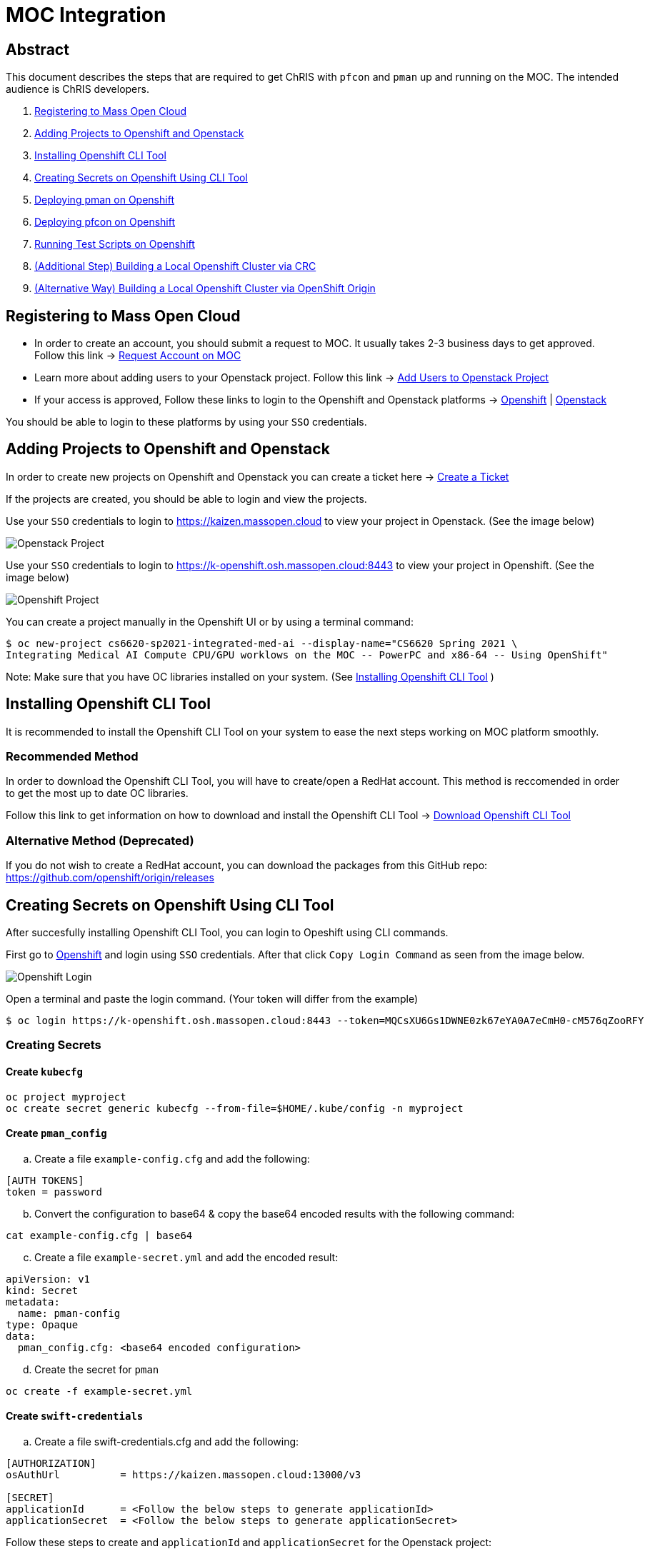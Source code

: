 = MOC Integration

== Abstract

This document describes the steps that are required to get ChRIS with `pfcon` and `pman` up and running on the MOC. The intended audience is ChRIS developers.

. xref:#registering-to-mass-open-cloud[Registering to Mass Open Cloud]
. xref:#adding-projects-to-openshift-and-openstack[Adding Projects to Openshift and Openstack]
. xref:#installing-openshift-cli-tool[Installing Openshift CLI Tool]
. xref:#creating-secrets-on-openshift-using-cli-tool[Creating Secrets on Openshift Using CLI Tool]
. xref:#deploying-pman-on-openshift[Deploying pman on Openshift]
. xref:#deploying-pfcon-on-openshift[Deploying pfcon on Openshift]
. xref:#running-test-scripts-on-openshift[Running Test Scripts on Openshift]
. xref:#additional-step-building-a-local-openshift-cluster-via-crc[(Additional Step) Building a Local Openshift Cluster via CRC]
. xref:#alternative-way-building-a-local-openshift-cluster-via-openshift-origin[(Alternative Way) Building a Local Openshift Cluster via OpenShift Origin]

== Registering to Mass Open Cloud

* In order to create an account, you should submit a request to MOC. It usually takes 2-3 business days to get approved. + 
Follow this link -> https://massopen.cloud/request-an-account/[Request Account on MOC]

* Learn more about adding users to your Openstack project. Follow this link -> https://support.massopen.cloud/kb/faq.php?id=22[Add Users to Openstack Project]

* If your access is approved, Follow these links to login to the Openshift and Openstack platforms -> https://k-openshift.osh.massopen.cloud:8443/[Openshift] | http://kaizen.massopen.cloud/[Openstack]

You should be able to login to these platforms by using your `SSO` credentials.


== Adding Projects to Openshift and Openstack

In order to create new projects on Openshift and Openstack you can create a ticket here -> https://osticket.massopen.cloud/[Create a Ticket]

If the projects are created, you should be able to login and view the projects.

Use your `SSO` credentials to login to https://kaizen.massopen.cloud to view your project in Openstack. (See the image below)

image::https://github.com/Cagriyoruk/CHRIS_docs/blob/master/images/mpc/Openstack-project.png[Openstack Project]

Use your `SSO` credentials to login to https://k-openshift.osh.massopen.cloud:8443 to view your project in Openshift. (See the image below)

image::https://github.com/Cagriyoruk/CHRIS_docs/blob/master/images/mpc/Openshift-project.png[Openshift Project]

You can create a project manually in the Openshift UI or by using a terminal command:

....
$ oc new-project cs6620-sp2021-integrated-med-ai --display-name="CS6620 Spring 2021 \
Integrating Medical AI Compute CPU/GPU worklows on the MOC -- PowerPC and x86-64 -- Using OpenShift"
....

Note: Make sure that you have OC libraries installed on your system. (See xref:#installing-openshift-cli-tool[Installing Openshift CLI Tool]
)

== Installing Openshift CLI Tool

It is recommended to install the Openshift CLI Tool on your system to ease the next steps working on MOC platform smoothly.

=== Recommended Method

In order to download the Openshift CLI Tool, you will have to create/open a RedHat account. This method is reccomended in order to get the most up to date OC libraries.

Follow this link to get information on how to download and install the Openshift CLI Tool -> https://docs.openshift.com/container-platform/4.6/cli_reference/openshift_cli/getting-started-cli.html[Download Openshift CLI Tool]

=== Alternative Method (Deprecated)

If you do not wish to create a RedHat account, you can download the packages from this GitHub repo: https://github.com/openshift/origin/releases

== Creating Secrets on Openshift Using CLI Tool

After succesfully installing Openshift CLI Tool, you can login to Opeshift using CLI commands.

First go to https://k-openshift.osh.massopen.cloud:8443/[Openshift] and login using `SSO` credentials. After that click `Copy Login Command` as seen from the image below. 

image::https://github.com/Cagriyoruk/CHRIS_docs/blob/master/images/mpc/Openshift-login.png[Openshift Login]

Open a terminal and paste the login command. (Your token will differ from the example)

....
$ oc login https://k-openshift.osh.massopen.cloud:8443 --token=MQCsXU6Gs1DWNE0zk67eYA0A7eCmH0-cM576qZooRFY
....

=== Creating Secrets

==== Create `kubecfg`

....
oc project myproject
oc create secret generic kubecfg --from-file=$HOME/.kube/config -n myproject
....

==== Create `pman_config`

["loweralpha", start=1]
. Create a file `example-config.cfg` and add the following:

....
[AUTH TOKENS]
token = password
....

["loweralpha", start=2]
. Convert the configuration to base64 & copy the base64 encoded results with the following command:

....
cat example-config.cfg | base64
....

["loweralpha", start=3]
. Create a file `example-secret.yml` and add the encoded result:

....
apiVersion: v1
kind: Secret
metadata:
  name: pman-config
type: Opaque
data:
  pman_config.cfg: <base64 encoded configuration>
....

["loweralpha", start=4]
. Create the secret for `pman`

....
oc create -f example-secret.yml
....

==== Create `swift-credentials`

["loweralpha", start=1]
. Create a file swift-credentials.cfg and add the following:

....
[AUTHORIZATION]
osAuthUrl          = https://kaizen.massopen.cloud:13000/v3

[SECRET]
applicationId      = <Follow the below steps to generate applicationId>
applicationSecret  = <Follow the below steps to generate applicationSecret>
....

Follow these steps to create and `applicationId` and `applicationSecret` for the Openstack project:

....
    1) Visit the identity panel at https://onboarding.massopen.cloud/identity/
    2) Click the "+ Create Application Credential" button
    3) In the follow dialog, give your credential a name. You can leave the other fields blank.
    4) Click "Create Application Credential"
    5) This will present a window with an ID and secret. Record these values because you won't be able to retrieve them after closing the window.
....

["loweralpha", start=2]
. Create the secret `swift-credentials`

....
oc create secret generic swift-credentials --from-file=<path-to-file>/swift-credentials.cfg
....

If all the steps above went well, you should be able to see the secrets that were created succesfully

....
(chris_env) [cyoruk@localhost ChRISWORK]$ oc get secrets
NAME                       TYPE                                  DATA   AGE
builder-dockercfg-s4shq    kubernetes.io/dockercfg               1      155d
builder-token-5p9nl        kubernetes.io/service-account-token   4      155d
builder-token-xqpz2        kubernetes.io/service-account-token   4      155d
default-dockercfg-nh5s5    kubernetes.io/dockercfg               1      155d
default-token-n9lx8        kubernetes.io/service-account-token   4      155d
default-token-xb6x7        kubernetes.io/service-account-token   4      155d
deployer-dockercfg-hszz4   kubernetes.io/dockercfg               1      155d
deployer-token-fqvc5       kubernetes.io/service-account-token   4      155d
deployer-token-vcf2f       kubernetes.io/service-account-token   4      155d
kubecfg                    Opaque                                1      4d
pfioh-config               Opaque                                1      4d
pman-config                Opaque                                1      4d
swift-credentials          Opaque                                1      4d
....

== Deploying pman on Openshift

Follow this link to download `pman` -> https://github.com/Sandip117/pman-1

After downloading it, enter the subdirectory `openshift`:

....
cd pman/openshift
....

*Note:* The current version that supports `flask` is `fnndsc/pman:flask`. There are 2 places in the template where you need to change your project name. Look for a field saying `OPENSHIFTMGR_PROJECT`

Now edit the `pman-openshift-template.json` with your OPENSHIFT project name and updated pman docker image (See image below)

image::https://github.com/Cagriyoruk/CHRIS_docs/blob/master/images/mpc/Pman-template.png[Pman Template]

To deploy `pman` on Openshift we need a file that contains all the information about the service we're going to deploy which is `pman-openshift-template.json`. 

For deploying `pman` to Openshift:

....
oc new-app pman-openshift-template.json
....

After deploying `pman`, you can see it deployed and running on Openshift. (See image below)

image::https://github.com/Cagriyoruk/CHRIS_docs/blob/master/images/mpc/Pman-Overview.png[Pman Overview]

To delete `pman`

....
oc delete all -l app=pman
oc delete route pman
....

== Deploying pfcon on Openshift

Follow this link to download `pfioh` -> https://github.com/Sandip117/pfcon

After downloading it, enter the subdirectory `openshift`:

....
cd pfcon/openshift
....

*Note:* The current version that supports `flask` is `fnndsc/pfcon:pfiohless`

To deploy `pfcon` on Openshift we need a file that contains all the information about the service we're going to deploy which is `pfcon-openshift-template.json`. 

Now edit the `pfcon-openshift-template.json`

image::https://github.com/Cagriyoruk/CHRIS_docs/blob/master/images/mpc/Pfcon-template.png[Pfcon Template]


For deploying `pfcon` to Openshift:

....
oc new-app pfcon-openshift-template.json
....

After deploying `pfcon`, you can see it deployed and running on Openshift. (See image below)

image::https://github.com/Cagriyoruk/CHRIS_docs/blob/master/images/mpc/Pfcon-Overview.png[Pfcon Overview]

To delete `pfcon`

....
oc delete all -l app=pfcon
oc delete route pfcon
....

== Running Test Scripts on Openshift

There are a couple of prerequisites that we have to satisfy before running any plugins on Openshift.

* xref:#create-a-python-virtual-environment[Create a Python Virtual Environment]

* xref:#install-pfurl[Install pfurl]

* xref:#download-test-scripts[Download test scripts]

=== Create a Python Virtual Environment

["arabic", start=1]
. Install the Python virtual environment creator

* For Fedora -> `sudo dnf install python3-virtualenv`

* For Ubuntu -> `sudo apt install virtualenv virtualenvwrapper python3-tk`

["arabic", start=2]
. Create a directory for your virtual environments

....
mkdir ~/python-envs
....

["arabic", start=3]
. Add these two lines to your .bashrc file

....
export WORKON_HOME=~/python-envs
source /usr/local/bin/virtualenvwrapper.sh
....

["arabic", start=4]
. Source your .bashrc and create a new Python3 virtual env

....
source .bashrc
mkvirtualenv --python=python3 chris_env
....

["arabic", start=5]
. Activate your virtual environment

....
workon chris_env
....

*Note:* To deactivate the virtual environment you can use `deactivate` command on the terminal

=== Install pfurl

If you cretad the python virtual environment succesfully, you can install pfurl

....
pip install pfurl
....

=== Download Test Scripts

You can download the test scripts from https://github.com/FNNDSC/ChRIS-E2E

*Note:* Sometimes, you can get an invalid response like 502 or 401 error when you execute the scripts. To resolve this is add `--authToken password` to each of the scripts that you want to execute.

Example:

....
}' --quiet --jsonpprintindent 4 --authToken password
....

=== Running the Scripts

If you've succesfully completed all the prerequisites, you can start running the test scripts. First off, you need the routes of the services you deployed to run the scripts. 

....
(chris_env) [cyoruk@localhost scripts]$ oc get routes
NAME    HOST/PORT                                                            PATH   SERVICES   PORT       TERMINATION   WILDCARD
pfioh   pfioh-ece-528-containerizing-neural-nets.k-apps.osh.massopen.cloud          pfioh      5055-tcp                 None
pman    pman-ece-528-containerizing-neural-nets.k-apps.osh.massopen.cloud           pman       5010-tcp                 None
....

["arabic", start=1]
. Run `hello` script
....
(chris_env) [cyoruk@localhost scripts]$ ./run_hello pfioh-ece-528-containerizing-neural-nets.k-apps.osh.massopen.cloud
"{
    "stdout": {
        "d_ret": {
            "User-agent": "PycURL/7.43.0.6 libcurl/7.71.1 OpenSSL/1.1.1i-fips zlib/1.2.11 brotli/1.0.9 libidn2/2.3.0 libpsl/0.21.1 (+libidn2/2.3.0) libssh/0.9.5/openssl/zlib nghttp2/1.43.0",
            "name": "pfioh",
            "sysinfo": {
                "cpu_percent": 1.6,
                "cpucount": 56,
                "hostname": "pfioh-1-krd72",
                "inet": "10.128.9.35",
                "loadavg": [
                    0.3,
                    0.64,
                    0.97
                ],
                "machine": "x86_64",
                "memory": [
                    115996803072,
                    105949904896,
                    8.7,
                    9272127488,
                    34102452224,
                    48426278912,
                    20114894848,
                    2138112,
                    72620085248,
                    17678336,
                    11343912960
                ],
                "platform": "Linux-3.10.0-1127.el7.x86_64-x86_64-with-glibc2.29",
                "system": "Linux",
                "uname": [
                    "Linux",
                    "pfioh-1-krd72",
                    "3.10.0-1127.el7.x86_64",
                    "#1 SMP Tue Feb 18 16:39:12 EST 2020",
                    "x86_64",
                    "x86_64"
                ],
                "version": "#1 SMP Tue Feb 18 16:39:12 EST 2020"
            },
            "version": "3.0.2"
        },
        "status": true
    }
}"
....

["arabic", start=2]
. Run `pfioh_push` script

Create a folder /tmp/small & add some files above 100KB to that folder first. Then run the below script to push files to Openstack

....
# ./run_pfioh_push <pfioh route> <any alphanumeric job name>
(chris_env) [cyoruk@localhost scripts]$ ./run_pfioh_push pfioh-ece-528-containerizing-neural-nets.k-apps.osh.massopen.cloud jid288
"{
    "stdout": {
        "compress": {
            "local": {
                "zip": {
                    "fileProcessed": "2584e7d2-09d2-4930-8bac-b99e58334053.zip",
                    "filesInZip": 35,
                    "filesize": "16,437,171",
                    "localFSsize": 16919963,
                    "msg": "zip operation successful",
                    "path": "/tmp/small",
                    "status": true,
                    "timestamp": "2021-03-08 15:20:23.217966",
                    "zipmode": "w"
                }
            },
            "msg": "File/Directory stored in Swift",
            "remoteServer": {
                "User-agent": "PycURL/7.43.0.6 libcurl/7.71.1 OpenSSL/1.1.1i-fips zlib/1.2.11 brotli/1.0.9 libidn2/2.3.0 libpsl/0.21.1 (+libidn2/2.3.0) libssh/0.9.5/openssl/zlib nghttp2/1.43.0",
                "msg": "File/Directory stored in Swift",
                "postop": {
                    "status": false,
                    "timestamp": "2021-03-08 20:20:47.024191"
                },
                "status": true,
                "write": {}
            },
            "status": true
        },
        "localCheck": {
            "check": {
                "action": "pushPath",
                "dir": "/tmp/small",
                "isdir": true,
                "isfile": false,
                "msg": "",
                "status": true
            },
            "msg": "Check on local path successful.",
            "status": true,
            "timestamp": "2021-03-08 15:20:22.613293"
        },
        "msg": "File/Directory stored in Swift",
        "remoteCheck": {
            "msg": "Check on remote path successful.",
            "response": {
                "data": {
                    "createdNewDir": false,
                    "isdir": false,
                    "isfile": false,
                    "isswiftstore": true,
                    "status": true
                },
                "status": true
            },
            "size": "2",
            "status": true,
            "timestamp": "2021-03-08 15:20:22.768343"
        },
        "status": true
    }
}"
....

image::https://github.com/Cagriyoruk/CHRIS_docs/blob/master/images/mpc/Pfioh-Push.png[Pfioh Push]

["arabic", start=3]
. Run `pman` script

*Note:* Before using the script `run_pman`, change the "auid" to your username or e-mail address to avoid Authorization related issues.

....
#!/usr/bin/env bash                                                                                                                                                     

JOBID=$1
IP=$2
IMAGE=$3

pfurl --verb POST --raw --http $IP/api/v1/cmd --jsonwrapper 'payload' --msg \
          '{   "action": "run",                                                                                                                                         
               "meta":  {                                                                                                                                               
                    "cmd":      "simpledsapp --prefix test- --sleepLength 0 /share/incoming /share/outgoing",                           
                    "auid": "cyoruk@bu.edu",                                                                                                                           
                    "jid":      "'$JOBID'",                                                                                                                             
                    "threaded": true,                                                                                                                                   
                    "container": {                                                                                                                                      
                         "target": {                                                                                                                                    
                              "image": "'${IMAGE:-fnndsc/pl-simpledsapp}'"                                                                                                                       
                              }                                                                                                                                         
                          },                                                                                                                                            
                    "number_of_workers": "1",
                    "memory_limit": "4000Mi",
                    "cpu_limit": "4000M"                                                                                                                           
                }                                                                                                                                                       
           }' --quiet --jsonpprintindent 4 --authToken password
....

After changing the "auid", you're ready to execute the script `run_pman`

....
# ./run_pman <pman route> <the exact job name that we used for pman>
(chris_env) [cyoruk@localhost scripts]$ ./run_pman jid288 pman-ece-528-containerizing-neural-nets.k-apps.osh.massopen.cloud
"{
    "RESTheader": "POST /api/v1/cmd HTTP/1.1\r",
    "RESTverb": "POST",
    "action": "run",
    "client_json_len": 320,
    "client_json_payload": "{\"payload\": {\"action\": \"run\", \"meta\": {\"cmd\": \"simpledsapp --prefix test- --sleepLength 0 /share/incoming /share/outgoing\", \"auid\": \"cyoruk@bu.edu\", \"jid\": \"jid288\", \"threaded\": true, \"container\": {\"target\": {\"image\": \"fnndsc/pl-simpledsapp\"}}, \"number_of_workers\": \"1\", \"memory_limit\": \"4000Mi\", \"cpu_limit\": \"4000M\"}}}",
    "meta": {
        "auid": "cyoruk@bu.edu",
        "cmd": "simpledsapp --prefix test- --sleepLength 0 /share/incoming /share/outgoing",
        "container": {
            "target": {
                "image": "fnndsc/pl-simpledsapp"
            }
        },
        "cpu_limit": "4000M",
        "jid": "jid288",
        "memory_limit": "4000Mi",
        "number_of_workers": "1",
        "threaded": true
    },
    "path": "/api/v1/cmd",
    "payloadsize": 320,
    "receivedByServer": [
        "POST /api/v1/cmd HTTP/1.1\r",
        "User-Agent: PycURL/7.43.0.6 libcurl/7.71.1 OpenSSL/1.1.1i-fips zlib/1.2.11 brotli/1.0.9 libidn2/2.3.0 libpsl/0.21.1 (+libidn2/2.3.0) libssh/0.9.5/openssl/zlib nghttp2/1.43.0\r",
        "Accept: */*\r",
        "Authorization: bearer password\r",
        "Mode: control\r",
        "Content-Length: 320\r",
        "Content-Type: application/x-www-form-urlencoded\r",
        "Host: pman-ece-528-containerizing-neural-nets.k-apps.osh.massopen.cloud\r",
        "X-Forwarded-Host: pman-ece-528-containerizing-neural-nets.k-apps.osh.massopen.cloud\r",
        "X-Forwarded-Port: 80\r",
        "X-Forwarded-Proto: http\r",
        "Forwarded: for=209.94.140.248;host=pman-ece-528-containerizing-neural-nets.k-apps.osh.massopen.cloud;proto=http;proto-version=\r",
        "X-Forwarded-For: 209.94.140.248\r",
        "\r",
        "{\"payload\": {\"action\": \"run\", \"meta\": {\"cmd\": \"simpledsapp --prefix test- --sleepLength 0 /share/incoming /share/outgoing\", \"auid\": \"cyoruk@bu.edu\", \"jid\": \"jid288\", \"threaded\": true, \"container\": {\"target\": {\"image\": \"fnndsc/pl-simpledsapp\"}}, \"number_of_workers\": \"1\", \"memory_limit\": \"4000Mi\", \"cpu_limit\": \"4000M\"}}}"
    ],
    "status": true
}
....

image::https://github.com/Cagriyoruk/CHRIS_docs/blob/master/images/mpc/Simpledsapp-Openshift.png[Simpledsapp Openshift]

image::https://github.com/Cagriyoruk/CHRIS_docs/blob/master/images/mpc/Simpledsapp-output.png[Simpledsapp Output]

== (Additional Step) Building a Local Openshift Cluster via CRC

Note: This step is focused on bringing a minimal `OpenShift 4.x` cluster to your local laptop or desktop computer. If you are looking for a solution for running `OpenShift 3.x` , you will need tools such as https://www.okd.io/[OpenShift Origin], https://github.com/minishift/minishift[Minishift] or https://developers.redhat.com/products/cdk/overview[CDK]. The step below provides an example for running OpenShift 3.x.

xref:#additional-step-building-a-local-openshift-cluster-via-openshfit-origin[(Additional Step) Building a Local Openshift Cluster via OpenShift Origin]

This additional step is helpful for people who build ChRIS plugins/services to test/debug applications locally before testing it on the cloud environment.

There are couple steps involved to build a local `Openshift 4.x` cluster.

* xref:#download-codeready-containers[Download CodeReady Containers]

* xref:#install-codeready-containers[Install CodeReady Containers]

=== Download CodeReady Containers

Select your OS and Download CodeReady Containers binaries with an embedded OpenShift disk image from https://cloud.redhat.com/openshift/create/local[CodeReady Containers] (See Image Below)

image::https://github.com/Cagriyoruk/CHRIS_docs/blob/master/images/mpc/CodeReady-Containers.png[CodeReady Containers]


After downloading CodeReady containers, extract it and place the executable in your `$PATH` (You can check your `$PATH` with `$ echo $PATH`)

....
$ tar -xf crc-linux-amd64.tar.xz (Extract CodeReady Containers)
$ cp -r crc-linux-amd64 $PATH (Place the executable in one of your $PATH)
....

You need to Download or copy your pull secret. The install program will prompt you for your pull secret during installation.

Note: In order to download the CodeReady Containers, you will have to create/open a RedHat account.

=== Install CodeReady Containers

CodeReady Containers requires the libvirt and NetworkManager packages to run on Linux. Consult the following code block to find the command used to install these packages for your Linux distribution:

* Fedora -> `sudo dnf install NetworkManager`

* Red Hat Enterprise Linux/CentOS -> `su -c 'yum install NetworkManager'`

* Debian/Ubuntu -> `sudo apt install qemu-kvm libvirt-daemon libvirt-daemon-system network-manager`

Set up the CodeReady Containers. We're going to use the `Pull Secret` that we copied from the CodeReady Container page.

....
$ crc setup
....

Start the CodeReady Containers virtual machine:

....
$ crc start
....

Login to the Openshift Cluster as a developer:

....
$ oc login -u developer https://api.crc.testing:6443
....

=== Deploying `pfioh` and `pman`

Deploying `pfioh` and `pman` to local Openshift cluster is the same with deploying it on MOC. You can follow the referenced headers to deploy them.

* Create a new project in the local Openshift cluster

....
oc new-project local-chris
....

* xref:#deploying-pfioh-on-openshift[Deploying pfioh on Openshift]

* xref:#deploying-pman-on-openshift[Deploying pman on Openshift]

== (Alternative Way) Building a Local Openshift Cluster via OpenShift Origin

This additional step is helpful for people who build ChRIS plugins/services to test/debug applications locally before testing it on the cloud environment, especially for people that require a local OpenShift cluster that has the same version as the MOC (3.11 at the time of writing). This step uses Ubuntu 20.04 LTS.

* xref:#prerequisite[Prerequisite]

* xref:#download-openshift-origin[Download OpenShift Origin]

* xref:#run-openshift-origin[Run OpenShift Origin]

* xref:#issue-resolution[Issue Resolution]

=== Prerequisite

You need to have Docker CE installed. See Docker's document for detailed steps. Make sure you add your user to the docker group after installation.

https://docs.docker.com/engine/install/ubuntu/[Install Docker Engine on Ubuntu]

https://docs.docker.com/engine/install/linux-postinstall/[Post-installation steps for Linux]

=== Download OpenShift Origin

At the time of writing, the newest version available is 3.11. Find all releases https://github.com/openshift/origin/releases[here].

Download OpenShift Origin, extract it and place the executable in your `$PATH` (You can check your `$PATH` with `$ echo $PATH`):

....
$ wget https://github.com/openshift/origin/releases/download/v3.11.0/openshift-origin-client-tools-v3.11.0-0cbc58b-linux-64bit.tar.gz
$ tar xvzf openshift*.tar.gz
$ cd openshift-origin-client-tools*/
$ mv oc kubectl $PATH (Place the executable in one of your $PATH)
....

At this point you should be able to call `oc` to check version:

....
$ oc version
oc v3.11.0+0cbc58b
kubernetes v1.11.0+d4cacc0
features: Basic-Auth GSSAPI Kerberos SPNEGO

Server https://127.0.0.1:8443
kubernetes v1.11.0+d4cacc0
....

=== Run OpenShift Origin

Before bringing up the cluster, configure the Docker daemon so it can use an insecure registry:

....
$ cat << EOF | sudo tee /etc/docker/daemon.json
{
    "insecure-registries" : [ "172.30.0.0/16" ]
}
EOF
....

Then restart docker service:

....
$ sudo systemctl restart docker
....

If you have a public hostname or IP address, you can specify that so OpenShift Origin will use that address. If not, use your local network IP address (find it with `$ ifconfig`), or just use localhost (not specifying `public_hostname`; discouraged as it may cause other issues):

....
$ oc cluster up --public-hostname=<your hostname or IP>
....

Access the web portal at:

....
https://<server>:8443/console
....

Login as a user:

....
$ oc login -u developer <hostname>:8443
....

Login as kube admin (for debugging):

....
$ oc login -u system:admin <hostname>:8443
....

=== Issue Resolution

With OpenShift Origin, there can be some obscure issues with IP config and name resolution. Here are some tips.

==== Restarting helps

Sometimes the configuration needs to be overwritten and the updates are not in place until it runs again. Run `oc cluster down` then `oc cluster up <args>` to apply these changes.

==== Specify what IP the server uses

If not, sometimes it defaults to 127.0.0.1 which could cause other problems. You could use your local network IP (find it with `$ ifconfig`).

==== Redirection problem

If the cluster constantly redirects from the server address you specified to 127.0.0.1, there are two solutions:

1) Check this file under the dir you ran `oc cluster up`:

....
$ sudo vim ./openshift.local.clusterup/openshift-controller-manager/openshift-master.kubeconfig
....

Search for this line:

....
server: https://127.0.0.1:8443
....

Replace with:

....
server: https://<host_ip>:8443
....

Then run `oc cluster up --public-hostname=<host_ip>`.

2) A workaround is to setup a tunnel:

....
$ sudo ssh -L 8443:localhost:8443 -f -N <username>@<host_ip>
....

==== Name resolution problem

If docker pull works fine (check this in pod's events section) but processes in pods cannot resolve names...

Try restarting first. (`oc cluster down` then `oc cluster up <args>`)

If the problem persists, bring down the cluster, find the name resolution file inside the dir created by running `oc cluster up`:

....
$ sudo vim ./openshift.local.clusterup/kubedns/resolv.conf
....

Find the nameserver line, and change it to `8.8.8.8` (Google's DNS server). Start the cluster.


== Troubleshoot Errors

=== HTTP 400 Bad Request

This indicates that the server couldn't understand the request due to invalid syntax. Check Openshift logs to find out the exact issue.

=== HTTP 401 Unauthorized

If you're getting an HTTP 401 error, there are couple things you can do.

["arabic", start=1]
. Double check your `swift-credentials` secret is to see if it's missing anything.

["arabic", start=2]
. Add `--authToken password` at the of the script that your trying to run.

["arabic", start=3]
. Double check if the `auid` is correct in the script.

["arabic", start=4]
. Recreate secret kubecfg (Every time you log in you need to recreate the kubecfg)

=== HTTP 409 Conflict

If your getting a HTTP 409 error, it's likely that you already have a same jid(job id). Check Openshift storage to see if there are existing persistent storage. If yes, you can delete it and run the application again.
